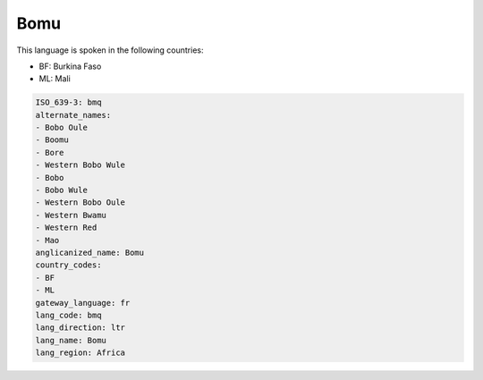 .. _bmq:

Bomu
====

This language is spoken in the following countries:

* BF: Burkina Faso
* ML: Mali

.. code-block:: yaml

    ISO_639-3: bmq
    alternate_names:
    - Bobo Oule
    - Boomu
    - Bore
    - Western Bobo Wule
    - Bobo
    - Bobo Wule
    - Western Bobo Oule
    - Western Bwamu
    - Western Red
    - Mao
    anglicanized_name: Bomu
    country_codes:
    - BF
    - ML
    gateway_language: fr
    lang_code: bmq
    lang_direction: ltr
    lang_name: Bomu
    lang_region: Africa
    
